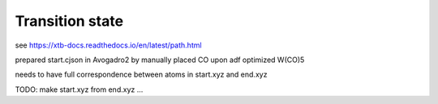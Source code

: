 Transition state
================

see https://xtb-docs.readthedocs.io/en/latest/path.html

prepared start.cjson in Avogadro2 by manually placed CO upon adf optimized W(CO)5


needs to have full correspondence between atoms in start.xyz and end.xyz

TODO: make start.xyz from end.xyz ...

